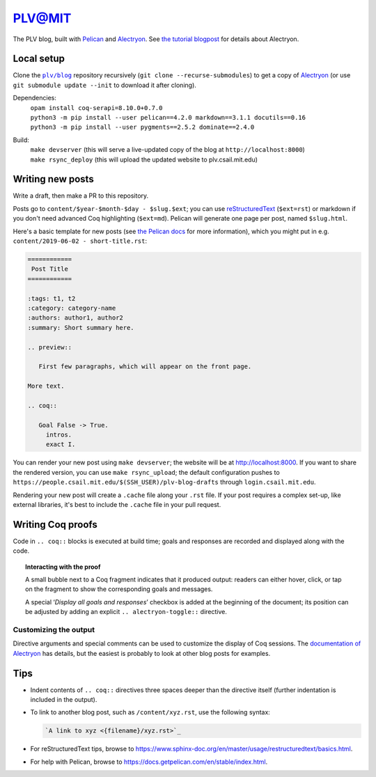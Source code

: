 =========
 PLV@MIT
=========

The PLV blog, built with `Pelican <https://blog.getpelican.com/>`_ and `Alectryon <https://github.com/cpitclaudel/alectryon>`_.  See `the tutorial blogpost <content/2019-06-06 - getting-started.rst>`_ for details about Alectryon.

Local setup
===========

Clone the |plv/blog|_ repository recursively (``git clone --recurse-submodules``) to get a copy of `Alectryon <https://github.com/cpitclaudel/alectryon>`_ (or use ``git submodule update --init`` to download it after cloning).

.. |plv/blog| replace:: ``plv/blog``
.. _plv/blog: https://github.mit.edu/plv/blog

Dependencies:
    | ``opam install coq-serapi=8.10.0+0.7.0``
    | ``python3 -m pip install --user pelican==4.2.0 markdown==3.1.1 docutils==0.16``
    | ``python3 -m pip install --user pygments==2.5.2 dominate==2.4.0``
Build:
    | ``make devserver`` (this will serve a live-updated copy of the blog at ``http://localhost:8000``)
    | ``make rsync_deploy`` (this will upload the updated website to plv.csail.mit.edu)


Writing new posts
=================

Write a draft, then make a PR to this repository.

Posts go to ``content/$year-$month-$day - $slug.$ext``; you can use `reStructuredText <https://www.sphinx-doc.org/en/master/usage/restructuredtext/basics.html>`_ (``$ext=rst``) or markdown if you don't need advanced Coq highlighting (``$ext=md``).  Pelican will generate one page per post, named ``$slug.html``.

Here's a basic template for new posts (see `the Pelican docs <https://docs.getpelican.com/en/3.6.3/content.html#articles-and-pages>`_ for more information), which you might put in e.g. ``content/2019-06-02 - short-title.rst``:

.. code-block:: rst

   ============
    Post Title
   ============

   :tags: t1, t2
   :category: category-name
   :authors: author1, author2
   :summary: Short summary here.

   .. preview::

      First few paragraphs, which will appear on the front page.

   More text.

   .. coq::

      Goal False -> True.
        intros.
        exact I.

You can render your new post using ``make devserver``; the website will be at http://localhost:8000.  If you want to share the rendered version, you can use ``make rsync_upload``; the default configuration pushes to ``https://people.csail.mit.edu/$(SSH_USER)/plv-blog-drafts`` through ``login.csail.mit.edu``.

Rendering your new post will create a ``.cache`` file along your ``.rst`` file.  If your post requires a complex set-up, like external libraries, it's best to include the ``.cache`` file in your pull request.

Writing Coq proofs
==================

Code in ``.. coq::`` blocks is executed at build time; goals and responses are recorded and displayed along with the code.

.. topic:: Interacting with the proof

   A small bubble next to a Coq fragment indicates that it produced output:
   readers can either hover, click, or tap on the fragment to show the
   corresponding goals and messages.

   A special ‘*Display all goals and responses*’ checkbox is added at the
   beginning of the document; its position can be adjusted by adding an explicit
   ``.. alectryon-toggle::`` directive.

Customizing the output
----------------------

Directive arguments and special comments can be used to customize the display of Coq sessions.  The `documentation of Alectryon <https://github.mit.edu/plv/alectryon#as-a-docutils-or-sphinx-module>`_ has details, but the easiest is probably to look at other blog posts for examples.

Tips
====

- Indent contents of ``.. coq::`` directives three spaces deeper than the directive itself (further indentation is included in the output).

- To link to another blog post, such as ``/content/xyz.rst``, use the following syntax:

  .. code-block:: rst

      `A link to xyz <{filename}/xyz.rst>`_

- For reStructuredText tips, browse to https://www.sphinx-doc.org/en/master/usage/restructuredtext/basics.html.

- For help with Pelican, browse to https://docs.getpelican.com/en/stable/index.html.
